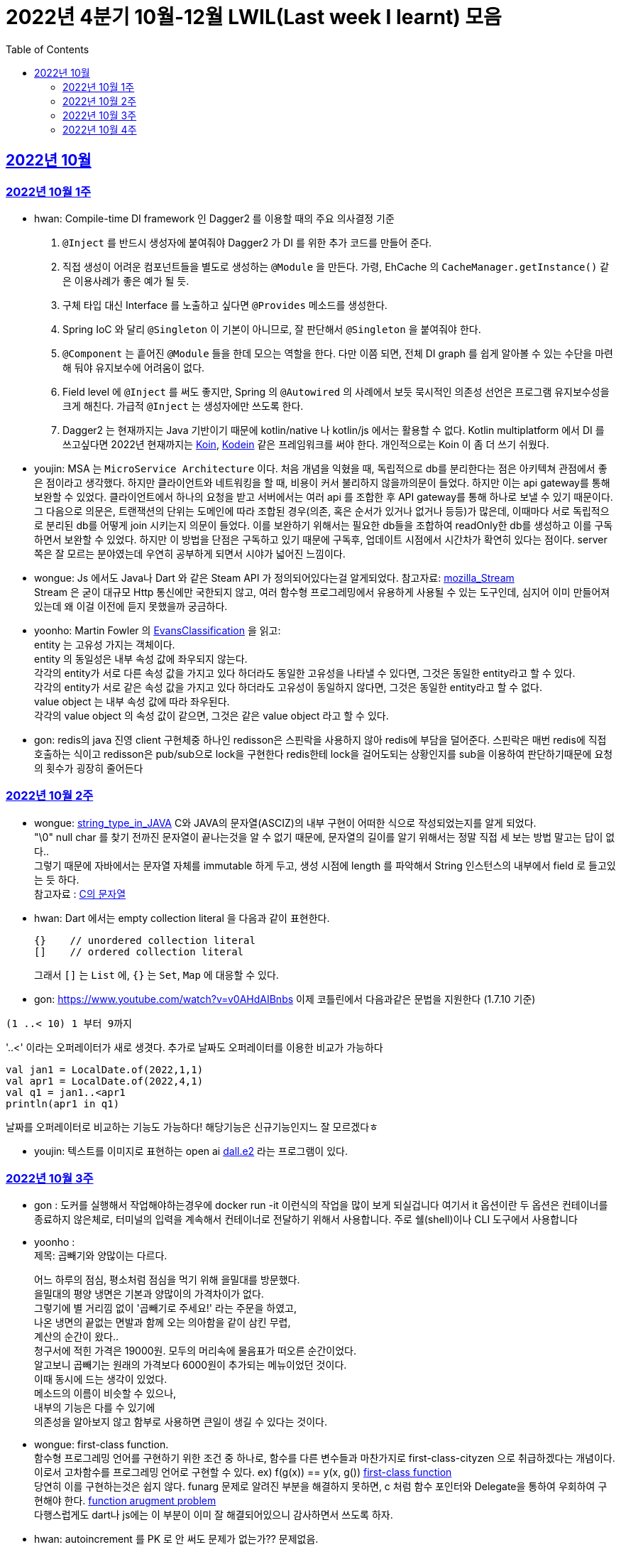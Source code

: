 = 2022년 4분기 10월-12월 LWIL(Last week I learnt) 모음
// Metadata:
:description: Last Week I Learnt
:keywords: study, til, lwil
// Settings:
:doctype: book
:toc: left
:toclevels: 4
:sectlinks:
:icons: font


[[section-202210]]
== 2022년 10월

[[section-202210-W1]]
=== 2022년 10월 1주

- hwan: Compile-time DI framework 인 Dagger2 를 이용할 때의 주요 의사결정 기준

1. `@Inject` 를 반드시 생성자에 붙여줘야 Dagger2 가 DI 를 위한 추가 코드를 만들어 준다.
2. 직접 생성이 어려운 컴포넌트들을 별도로 생성하는 `@Module` 을 만든다. 가령, EhCache 의 `CacheManager.getInstance()` 같은 이용사례가 좋은 예가 될 듯.
3. 구체 타입 대신 Interface 를 노출하고 싶다면 `@Provides` 메소드를 생성한다.
4. Spring IoC 와 달리 `@Singleton` 이 기본이 아니므로, 잘 판단해서 `@Singleton` 을 붙여줘야 한다.
5. `@Component` 는 흩어진 `@Module` 들을 한데 모으는 역할을 한다. 다만 이쯤 되면, 전체 DI graph 를 쉽게 알아볼 수 있는 수단을 마련해 둬야 유지보수에 어려움이 없다.
6. Field level 에 `@Inject` 를 써도 좋지만, Spring 의 `@Autowired` 의 사례에서 보듯 묵시적인 의존성 선언은 프로그램 유지보수성을 크게 해친다. 가급적 `@Inject` 는 생성자에만 쓰도록 한다.
7. Dagger2 는 현재까지는 Java 기반이기 때문에 kotlin/native 나 kotlin/js 에서는 활용할 수 없다. Kotlin multiplatform 에서 DI 를 쓰고싶다면 2022년 현재까지는 link:https://insert-koin.io/[Koin], link:https://github.com/kosi-libs/Kodein[Kodein] 같은 프레임워크를 써야 한다. 개인적으로는 Koin 이 좀 더 쓰기 쉬웠다.

- youjin: MSA 는 `MicroService Architecture` 이다. 처음 개념을 익혔을 때, 독립적으로 db를 분리한다는 점은 아키텍쳐 관점에서 좋은 점이라고 생각했다. 하지만 클라이언트와 네트워킹을 할 때, 비용이 커서 불리하지 않을까의문이 들었다. 하지만 이는 api gateway를 통해 보완할 수 있었다. 클라이언트에서 하나의 요청을 받고 서버에서는 여러 api 를 조합한 후 API gateway를 통해 하나로 보낼 수 있기 때문이다. 그 다음으로 의문은, 트랜잭션의 단위는 도메인에 따라 조합된 경우(의존, 혹은 순서가 있거나 없거나 등등)가 많은데, 이때마다 서로 독립적으로 분리된 db를 어떻게 join 시키는지 의문이 들었다. 이를 보완하기 위해서는 필요한 db들을 조합하여 readOnly한 db를 생성하고 이를 구독하면서 보완할 수 있었다. 하지만 이 방법을 단점은 구독하고 있기 때문에 구독후, 업데이트 시점에서 시간차가 확연히 있다는 점이다. server 쪽은 잘 모르는 분야였는데 우연히 공부하게 되면서 시야가 넓어진 느낌이다.

- wongue: Js 에서도 Java나 Dart 와 같은 Steam API 가 정의되어있다는걸 알게되었다. 참고자료: link:https://developer.mozilla.org/en-US/docs/Web/API/Streams_API[mozilla_Stream] +
Stream 은 굳이 대규모 Http 통신에만 국한되지 않고, 여러 함수형 프로그레밍에서 유용하게 사용될 수 있는 도구인데, 심지어 이미 만들어져 있는데 왜 이걸 이전에 듣지 못했을까 궁금하다.

- yoonho: Martin Fowler 의 link:https://martinfowler.com/bliki/EvansClassification.html[EvansClassification] 을 읽고: +
entity 는 고유성 가지는 객체이다. + 
entity 의 동일성은 내부 속성 값에 좌우되지 않는다. +
각각의 entity가 서로 다른 속성 값을 가지고 있다 하더라도 동일한 고유성을 나타낼 수 있다면, 그것은 동일한 entity라고 할 수 있다. +
각각의 entity가 서로 같은 속성 값을 가지고 있다 하더라도 고유성이 동일하지 않다면, 그것은 동일한 entity라고 할 수 없다. +
value object 는 내부 속성 값에 따라 좌우된다. +
각각의 value object 의 속성 값이 같으면, 그것은 같은 value object 라고 할 수 있다.

- gon: redis의 java 진영 client 구현체중 하나인 redisson은 스핀락을 사용하지 않아 redis에 부담을 덜어준다. 스핀락은 매번 redis에 직접 호출하는 식이고 redisson은 pub/sub으로 lock을 구현한다 redis한테 lock을 걸어도되는 상황인지를 sub을 이용하여 판단하기때문에 요청의 횟수가 굉장히 줄어든다

[[section-202210-W2]]
=== 2022년 10월 2주

- wongue: link:https://i.imgur.com/oRJH7A0.jpg[string_type_in_JAVA] C와 JAVA의 문자열(ASCIZ)의 내부 구현이 어떠한 식으로 작성되었는지를 알게 되었다. +
"\0" null char 를 찾기 전까진 문자열이 끝나는것을 알 수 없기 때문에, 문자열의 길이를 알기 위해서는 정말 직접 세 보는 방법 말고는 답이 없다.. +
그렇기 때문에 자바에서는 문자열 자체를 immutable 하게 두고, 생성 시점에 length 를 파악해서 String 인스턴스의 내부에서 field 로 들고있는 듯 하다. +
참고자료 : link:http://www.tcpschool.com/c/c_string_string[C의 문자열] +

- hwan: Dart 에서는 empty collection literal 을 다음과 같이 표현한다.
+
[source,dart]
----
{}    // unordered collection literal
[]    // ordered collection literal
----
+
그래서 `[]` 는 `List` 에, `{}` 는 `Set`, `Map` 에 대응할 수 있다.

- gon: https://www.youtube.com/watch?v=v0AHdAIBnbs
이제 코틀린에서 다음과같은 문법을 지원한다 (1.7.10 기준)
```
(1 ..< 10) 1 부터 9까지
```
'..<' 이라는 오퍼레이터가 새로 생겻다.
추가로 날짜도 오퍼레이터를 이용한 비교가 가능하다
```
val jan1 = LocalDate.of(2022,1,1)
val apr1 = LocalDate.of(2022,4,1)
val q1 = jan1..<apr1
println(apr1 in q1)
```
날짜를 오퍼레이터로 비교하는 기능도 가능하다! 해당기능은 신규기능인지느 잘 모르겠다ㅎ

- youjin: 텍스트를 이미지로 표현하는 open ai link:https://openai.com/dall-e-2/[dall.e2] 라는 프로그램이 있다.

[[section-202210-W3]]
=== 2022년 10월 3주
- gon : 도커를 실행해서 작업해야하는경우에  docker run -it 이런식의 작업을 많이 보게 되실겁니다
여기서 it 옵션이란 두 옵션은 컨테이너를 종료하지 않은체로, 터미널의 입력을 계속해서 컨테이너로 전달하기 위해서 사용합니다.
주로  쉘(shell)이나 CLI 도구에서 사용합니다

- yoonho : + 
제목: 곱빼기와 양많이는 다르다. +
+
어느 하루의 점심, 평소처럼 점심을 먹기 위해 을밀대를 방문했다. +
을밀대의 평양 냉면은 기본과 양많이의 가격차이가 없다. +
그렇기에 별 거리낌 없이 '곱빼기로 주세요!' 라는 주문을 하였고, +
나온 냉면의 끝없는 면발과 함께 오는 의아함을 같이 삼킨 무렵, +
계산의 순간이 왔다.. +
청구서에 적힌 가격은 19000원. 모두의 머리속에 물음표가 떠오른 순간이었다. +
알고보니 곱빼기는 원래의 가격보다 6000원이 추가되는 메뉴이었던 것이다. +
이때 동시에 드는 생각이 있었다. +
메소드의 이름이 비슷할 수 있으나, +
내부의 기능은 다를 수 있기에 +
의존성을 알아보지 않고 함부로 사용하면 큰일이 생길 수 있다는 것이다. +

- wongue: first-class function. +
함수형 프로그레밍 언어를 구현하기 위한 조건 중 하나로, 함수를 다른 변수들과 마찬가지로 first-class-cityzen 으로 취급하겠다는 개념이다. +
이로서 고차함수를 프로그레밍 언어로 구현할 수 있다. ex) f(g(x)) == y(x, g())  link:https://en.wikipedia.org/wiki/First-class_function[first-class function] +
당연히 이를 구현하는것은 쉽지 않다. funarg 문제로 알려진 부분을 해결하지 못하면, c 처럼 함수 포인터와 Delegate을 통하여 우회하여 구현해야 한다.   link:https://en.wikipedia.org/wiki/Funarg_problem[function arugment problem] +
다행스럽게도 dart나 js에는 이 부분이 이미 잘 해결되어있으니 감사하면서 쓰도록 하자.

- hwan: autoincrement 를 PK 로 안 써도 문제가 없는가?? 문제없음. +
+
https://dev.mysql.com/doc/refman/8.0/en/innodb-auto-increment-handling.html

- youjin: dart에서 AOT 컴파일러는 코드를 실행하는 런타임 환경에 "전달"되기 전에 코드를 컴파일하여 작동한다. 일반적으로 앱을 앱스토어나 사내 프로덕션 백엔드에 배포할 준비가 되었을 때 주로 사용한다.  link:https://medium.com/flutter/flutter-dont-fear-the-garbage-collector-d69b3ff1ca30[Flutter: Don’t Fear the Garbage Collector]를 통해 건전한 Dart 유형 시스템을 적용하고 메모리를 관리하는 효율적인 Dart 런타임 내에서 실행한다.

[[section-202210-W4]]
=== 2022년 10월 4주
- gon :  현재 api 서버의 구조는 DDD라고 보기엔 어려운것 같다 +
가장큰 이유는 root 애그리게이트가 명확하지 않고 +
해당 문제로 벌어지는 일들은 root안의 도메인모델들이 애그리게이트 단위를 넘나들게 된다 +
아마 오픈이후에 BE 리펙토링을 해야한다면 현재 도메인모델과 root애그리게이트 단위를 분리하고 도메인 모델은 root 애그리게이트에 귀속되게 하고 +
만약 다른 도메일 모델을 참조해야한다면 식별자를 통한 간접참조로 구현하는것이 좋아보인다 (해당부분은 최범균님의 DDD Start라는 책에서 해결법을 찾았다)

image::https://i.imgur.com/jGUW4RS.png[RTO-RPO, 500]
- wongue: 고가용성 시스템을 구축하기 위해서는 먼저 시스탬에서 목표하는 RPO: Recovery Point Objective, RPO: Recovery Time Objective 두 가지의 요소를 정의하여야 한다. + 
이를 시간 / 분 / 실시간 중 어느정의 다운타임을 감수할지에 대하여 먼저 고려하고 그 뒤 그에 맞춰 복구전략을 수립할 수 있다. +
ex) 복구전략 없음, BackUp and Restore, Active / Passive, Acitve / Active +
Bondearo 또한 출시 이전에 이에 관련해 고려가 필요해 보인다.

- yoonho: dirty checking 은 객체에 변경이 발생했을 때 따로 persist 를 해주지 않아도 1차 캐시에서의 초기 객체의 snapshot 과 변경 후의 객체를 비교하여 쓰기 지연 저장소에 변경된 쿼리를 넣어 놓기 때문에  flush 하는 순간 변경된 객체에 대한 쿼리가 나가도록 한다. 

